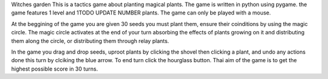 Witches garden
This is a tactics game about planting magical plants.
The game is written in python using pygame.
the game features 1 level and 1TODO UPDATE NUMBER plants.
The game can only be played with a mouse.

At the beggining of the game you are given 30 seeds you must plant them, ensure their coinditions by using the magic circle.
The magic circle activates at the end of your turn absorbing the effects of plants growing on it and distributing them along the circle, or distributing them through relay plants.

In the game you drag and drop seeds, uproot plants by clicking the shovel then clicking a plant, and undo any actions done this turn by clciking the blue arrow.
To end turn click the hourglass button.
Thai aim of the game is to get the highest possible score in 30 turns.
